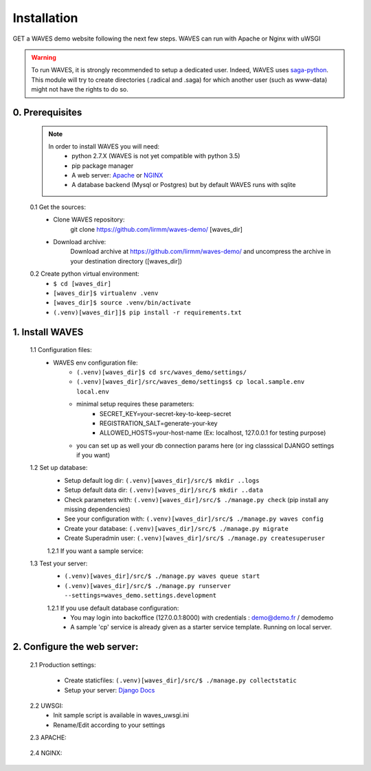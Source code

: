 Installation
============

GET a WAVES demo website following the next few steps. WAVES can run with Apache or Nginx with uWSGI

.. WARNING::
    To run WAVES, it is strongly recommended to setup a dedicated user. Indeed, WAVES uses
    `saga-python <https://github.com/radical-cybertools/saga-python/>`_. This module will try to create directories (.radical and .saga) for which another user (such as www-data) might not have the rights to do so.


0. Prerequisites
----------------
    .. note::
        In order to install WAVES you will need:
            - python 2.7.X (WAVES is not yet compatible with python 3.5)
            - pip package manager
            - A web server: `Apache <https://httpd.apache.org/>`_ or `NGINX <https://nginx.org/>`_
            - A database backend (Mysql or Postgres) but by default WAVES runs with sqlite

    0.1 Get the sources:
        - Clone WAVES repository:
            git clone https://github.com/lirmm/waves-demo/ [waves_dir]

        - Download archive:
            Download archive at https://github.com/lirmm/waves-demo/ and uncompress the archive in your destination directory ([waves_dir])

    0.2 Create python virtual environment:
        - ``$ cd [waves_dir]``
        - ``[waves_dir]$ virtualenv .venv``
        - ``[waves_dir]$ source .venv/bin/activate``
        - ``(.venv)[waves_dir]]$ pip install -r requirements.txt``

1. Install WAVES
----------------

    1.1 Configuration files:
        - WAVES env configuration file:
            - ``(.venv)[waves_dir]$ cd src/waves_demo/settings/``
            - ``(.venv)[waves_dir]/src/waves_demo/settings$ cp local.sample.env local.env``
            - minimal setup requires these parameters:
                - SECRET_KEY=your-secret-key-to-keep-secret
                - REGISTRATION_SALT=generate-your-key
                - ALLOWED_HOSTS=your-host-name (Ex: localhost, 127.0.0.1 for testing purpose)
            - you can set up as well your db connection params here (or ing classsical DJANGO settings if you want)

    1.2 Set up database:
        - Setup default log dir: ``(.venv)[waves_dir]/src/$ mkdir ..logs``
        - Setup default data dir: ``(.venv)[waves_dir]/src/$ mkdir ..data``
        - Check parameters with: ``(.venv)[waves_dir]/src/$ ./manage.py check`` (pip install any missing dependencies)
        - See your configuration with: ``(.venv)[waves_dir]/src/$ ./manage.py waves config``


        - Create your database: ``(.venv)[waves_dir]/src/$ ./manage.py migrate``
        - Create Superadmin user: ``(.venv)[waves_dir]/src/$ ./manage.py createsuperuser``

        1.2.1 If you want a sample service:


    1.3 Test your server:
        - ``(.venv)[waves_dir]/src/$ ./manage.py waves queue start``
        - ``(.venv)[waves_dir]/src/$ ./manage.py runserver --settings=waves_demo.settings.development``

        1.2.1 If you use default database configuration:
            - You may login into backoffice (127.0.0.1:8000) with credentials : demo@demo.fr / demodemo
            - A sample 'cp' service is already given as a starter service template. Running on local server.

2. Configure the web server:
-----------------------------

    2.1 Production settings:

        - Create staticfiles: ``(.venv)[waves_dir]/src/$ ./manage.py collectstatic``
        - Setup your server: `Django Docs <https://docs.djangoproject.com/fr/1.11/howto/deployment/wsgi/>`_

    2.2 UWSGI:
        - Init sample script is available in waves_uwsgi.ini
        - Rename/Edit according to your settings

        .. seealso:: `<http://uwsgi-docs.readthedocs.io/>`_


    2.3 APACHE:

        .. seealso:: `<http://uwsgi-docs.readthedocs.io/en/latest/Apache.html>`_

    2.4 NGINX:
        .. seealso:: `<http://uwsgi-docs.readthedocs.io/en/latest/tutorials/Django_and_nginx.html>`_


